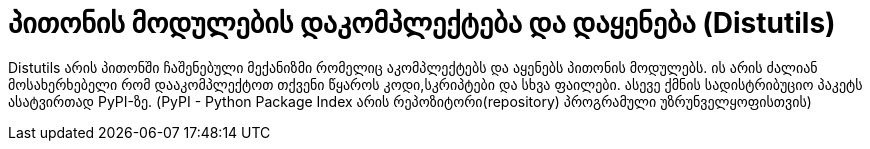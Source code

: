 = პითონის მოდულების დაკომპლექტება და დაყენება (Distutils)
:hp-alt-title: Building and installing Python modules

Distutils არის პითონში ჩაშენებული მექანიზმი რომელიც აკომპლექტებს და აყენებს პითონის მოდულებს. ის არის ძალიან მოსახერხებელი რომ დააკომპლექტოთ თქვენი წყაროს კოდი,სკრიპტები და სხვა ფაილები. ასევე ქმნის სადისტრიბუციო პაკეტს ასატვირთად PyPI-ზე. (PyPI - Python Package Index არის რეპოზიტორი(repository) პროგრამული უზრუნველყოფისთვის)

:hp-tags: module[მოდული],python[პითონი]